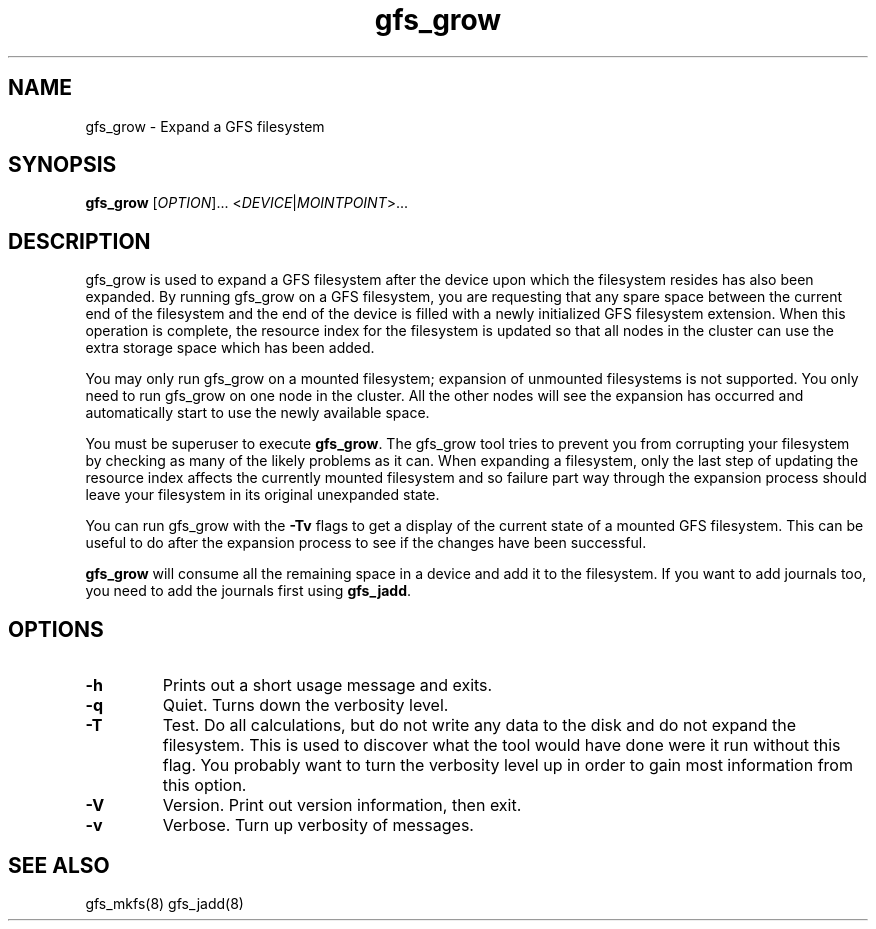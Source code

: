.\"  Copyright (C) Sistina Software, Inc.  1997-2003  All rights reserved.
.\"  Copyright (C) 2004 Red Hat, Inc.  All rights reserved.

.TH gfs_grow 8

.SH NAME
gfs_grow - Expand a GFS filesystem

.SH SYNOPSIS
.B gfs_grow
[\fIOPTION\fR]... <\fIDEVICE\fR|\fIMOINTPOINT\fR>...

.SH DESCRIPTION
gfs_grow is used to expand a GFS filesystem after the device
upon which the filesystem resides has also been expanded.  By
running gfs_grow on a GFS filesystem, you are requesting that
any spare space between the current end of the filesystem and
the end of the device is filled with a newly initialized GFS
filesystem extension.  When this operation is complete, the resource
index for the filesystem is updated so that all nodes in the
cluster can use the extra storage space which has been added.

You may only run gfs_grow on a mounted filesystem; expansion of 
unmounted filesystems is not supported.  You only need to
run gfs_grow on one node in the cluster.  All the other nodes will
see the expansion has occurred and automatically start to use the
newly available space.

You must be superuser to execute \fBgfs_grow\fP.  The gfs_grow
tool tries to prevent you from corrupting your filesystem by checking as
many of the likely problems as it can.  When expanding a filesystem,
only the last step of updating the resource index affects the currently
mounted filesystem and so failure part way through the expansion process
should leave your filesystem in its original unexpanded state.

You can run gfs_grow with the \fB-Tv\fP flags to get a display
of the current state of a mounted GFS filesystem.  This can be useful
to do after the expansion process to see if the changes have been 
successful.

\fBgfs_grow\fP will consume all the remaining space in a device and add
it to the filesystem.  If you want to add journals too, you need to add
the journals first using \fBgfs_jadd\fP.

.SH OPTIONS
.TP 
\fB-h\fP
Prints out a short usage message and exits.
.TP
\fB-q\fP
Quiet. Turns down the verbosity level.
.TP
\fB-T\fP
Test. Do all calculations, but do not write any data to the disk and do
not expand the filesystem. This is used to discover what the tool would
have done were it run without this flag. You probably want to turn the
verbosity level up in order to gain most information from this option.
.TP
\fB-V\fP
Version. Print out version information, then exit.
.TP
\fB-v\fP
Verbose. Turn up verbosity of messages.

.SH SEE ALSO
gfs_mkfs(8) gfs_jadd(8)
